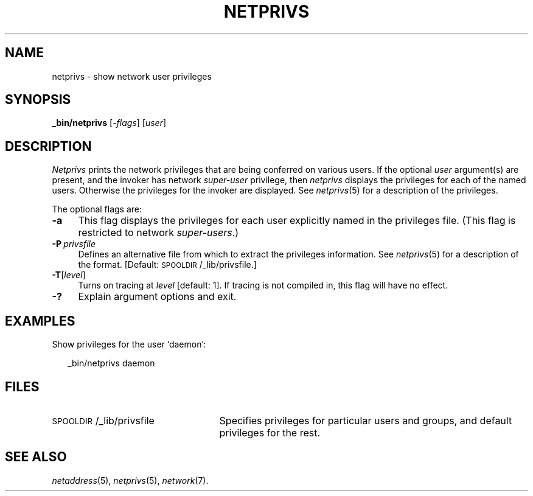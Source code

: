.ds S1 NETPRIVS
.ds S2 \fINetprivs\fP
.ds S3 \fInetprivs\fP
.ds S4 MHSnet
.ds S5 network
.ds S6 _bin/netprivs
.TH \*(S1 1 "\*(S4 1.7" \^
.nh
.SH NAME
netprivs \- show network user privileges
.SH SYNOPSIS
.BI \*(S6
.RI [\- flags ]
.RI [ user ]
.SH DESCRIPTION
\*(S2
prints the network privileges that are being conferred on various users.
If the optional
.I user
argument(s) are present,
and the invoker has network
.I super-user
privilege,
then
\*(S3
displays the privileges for each of the named users.
Otherwise the privileges for the invoker are displayed.
See
.IR netprivs (5)
for a description of the privileges.
.PP
The optional flags are:
.if n .ds tw 4
.if t .ds tw \w'\fB\-P\fP\ \fIprivsfile\fPX'u
.TP "\*(tw"
.BI \-a
This flag displays the privileges for each user explicitly named in the privileges file.
(This flag is restricted to network
.IR super-users .)
.TP
.BI \-P \ privsfile
Defines an alternative file from which to extract the privileges information.
See
.IR netprivs (5)
for a description of the format.
[Default: \f(CW\s-1SPOOLDIR\s0/_lib/privsfile\fP.]
.TP
.BI \-T \fR[\fPlevel\fR]\fP
Turns on tracing at
.I level
[default: 1].
If tracing is not compiled in,
this flag will have no effect.
.TP
.BI \-?
Explain argument options and exit.
.SH EXAMPLES
Show privileges for the user `daemon':
.PP
.RS 2
.ft CW
\*(S6 daemon
.ft
.RE
.SH FILES
.PD 0
.TP "\w'\f(CW\s-1SPOOLDIR\s0/_lib/privsfile\fPXX'u"
\f(CW\s-1SPOOLDIR\s0/_lib/privsfile\fP
Specifies privileges for particular users and groups,
and default privileges for the rest.
.PD
.SH "SEE ALSO"
.IR netaddress (5),
.IR netprivs (5),
.IR \*(S5 (7).
